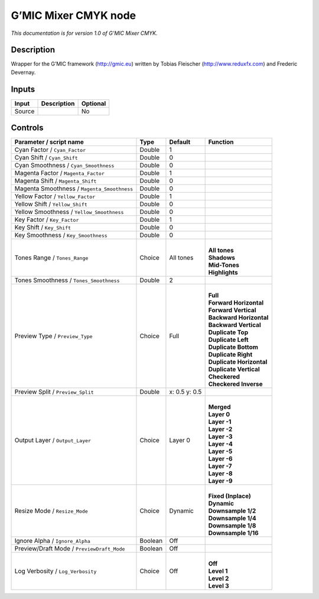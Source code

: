 .. _eu.gmic.MixerCMYK:

G’MIC Mixer CMYK node
=====================

*This documentation is for version 1.0 of G’MIC Mixer CMYK.*

Description
-----------

Wrapper for the G’MIC framework (http://gmic.eu) written by Tobias Fleischer (http://www.reduxfx.com) and Frederic Devernay.

Inputs
------

+--------+-------------+----------+
| Input  | Description | Optional |
+========+=============+==========+
| Source |             | No       |
+--------+-------------+----------+

Controls
--------

.. tabularcolumns:: |>{\raggedright}p{0.2\columnwidth}|>{\raggedright}p{0.06\columnwidth}|>{\raggedright}p{0.07\columnwidth}|p{0.63\columnwidth}|

.. cssclass:: longtable

+---------------------------------------------+---------+---------------+----------------------------+
| Parameter / script name                     | Type    | Default       | Function                   |
+=============================================+=========+===============+============================+
| Cyan Factor / ``Cyan_Factor``               | Double  | 1             |                            |
+---------------------------------------------+---------+---------------+----------------------------+
| Cyan Shift / ``Cyan_Shift``                 | Double  | 0             |                            |
+---------------------------------------------+---------+---------------+----------------------------+
| Cyan Smoothness / ``Cyan_Smoothness``       | Double  | 0             |                            |
+---------------------------------------------+---------+---------------+----------------------------+
| Magenta Factor / ``Magenta_Factor``         | Double  | 1             |                            |
+---------------------------------------------+---------+---------------+----------------------------+
| Magenta Shift / ``Magenta_Shift``           | Double  | 0             |                            |
+---------------------------------------------+---------+---------------+----------------------------+
| Magenta Smoothness / ``Magenta_Smoothness`` | Double  | 0             |                            |
+---------------------------------------------+---------+---------------+----------------------------+
| Yellow Factor / ``Yellow_Factor``           | Double  | 1             |                            |
+---------------------------------------------+---------+---------------+----------------------------+
| Yellow Shift / ``Yellow_Shift``             | Double  | 0             |                            |
+---------------------------------------------+---------+---------------+----------------------------+
| Yellow Smoothness / ``Yellow_Smoothness``   | Double  | 0             |                            |
+---------------------------------------------+---------+---------------+----------------------------+
| Key Factor / ``Key_Factor``                 | Double  | 1             |                            |
+---------------------------------------------+---------+---------------+----------------------------+
| Key Shift / ``Key_Shift``                   | Double  | 0             |                            |
+---------------------------------------------+---------+---------------+----------------------------+
| Key Smoothness / ``Key_Smoothness``         | Double  | 0             |                            |
+---------------------------------------------+---------+---------------+----------------------------+
| Tones Range / ``Tones_Range``               | Choice  | All tones     | |                          |
|                                             |         |               | | **All tones**            |
|                                             |         |               | | **Shadows**              |
|                                             |         |               | | **Mid-Tones**            |
|                                             |         |               | | **Highlights**           |
+---------------------------------------------+---------+---------------+----------------------------+
| Tones Smoothness / ``Tones_Smoothness``     | Double  | 2             |                            |
+---------------------------------------------+---------+---------------+----------------------------+
| Preview Type / ``Preview_Type``             | Choice  | Full          | |                          |
|                                             |         |               | | **Full**                 |
|                                             |         |               | | **Forward Horizontal**   |
|                                             |         |               | | **Forward Vertical**     |
|                                             |         |               | | **Backward Horizontal**  |
|                                             |         |               | | **Backward Vertical**    |
|                                             |         |               | | **Duplicate Top**        |
|                                             |         |               | | **Duplicate Left**       |
|                                             |         |               | | **Duplicate Bottom**     |
|                                             |         |               | | **Duplicate Right**      |
|                                             |         |               | | **Duplicate Horizontal** |
|                                             |         |               | | **Duplicate Vertical**   |
|                                             |         |               | | **Checkered**            |
|                                             |         |               | | **Checkered Inverse**    |
+---------------------------------------------+---------+---------------+----------------------------+
| Preview Split / ``Preview_Split``           | Double  | x: 0.5 y: 0.5 |                            |
+---------------------------------------------+---------+---------------+----------------------------+
| Output Layer / ``Output_Layer``             | Choice  | Layer 0       | |                          |
|                                             |         |               | | **Merged**               |
|                                             |         |               | | **Layer 0**              |
|                                             |         |               | | **Layer -1**             |
|                                             |         |               | | **Layer -2**             |
|                                             |         |               | | **Layer -3**             |
|                                             |         |               | | **Layer -4**             |
|                                             |         |               | | **Layer -5**             |
|                                             |         |               | | **Layer -6**             |
|                                             |         |               | | **Layer -7**             |
|                                             |         |               | | **Layer -8**             |
|                                             |         |               | | **Layer -9**             |
+---------------------------------------------+---------+---------------+----------------------------+
| Resize Mode / ``Resize_Mode``               | Choice  | Dynamic       | |                          |
|                                             |         |               | | **Fixed (Inplace)**      |
|                                             |         |               | | **Dynamic**              |
|                                             |         |               | | **Downsample 1/2**       |
|                                             |         |               | | **Downsample 1/4**       |
|                                             |         |               | | **Downsample 1/8**       |
|                                             |         |               | | **Downsample 1/16**      |
+---------------------------------------------+---------+---------------+----------------------------+
| Ignore Alpha / ``Ignore_Alpha``             | Boolean | Off           |                            |
+---------------------------------------------+---------+---------------+----------------------------+
| Preview/Draft Mode / ``PreviewDraft_Mode``  | Boolean | Off           |                            |
+---------------------------------------------+---------+---------------+----------------------------+
| Log Verbosity / ``Log_Verbosity``           | Choice  | Off           | |                          |
|                                             |         |               | | **Off**                  |
|                                             |         |               | | **Level 1**              |
|                                             |         |               | | **Level 2**              |
|                                             |         |               | | **Level 3**              |
+---------------------------------------------+---------+---------------+----------------------------+
